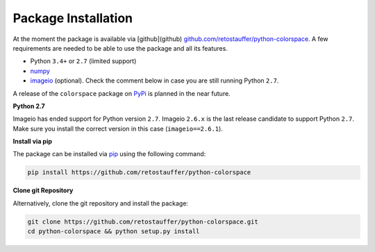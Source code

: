 
.. _article-installation:

Package Installation
====================

At the moment the package is available via [github](github)
`github.com/retostauffer/python-colorspace <https://https://github.com/retostauffer/python-colorspace>`_.
A few requirements are needed to be able to use the package and all its features.

* Python ``3.4+`` or ``2.7`` (limited support)
* `numpy <https://pypi.org/project/numpy/>`_
* `imageio <https://pypi.org/project/imageio/>`_ (optional).
  Check the comment below in case you are still running Python ``2.7``.

A release of the ``colorspace`` package on `PyPi <https://pypi.org>`_ is planned
in the near future.

**Python 2.7**

Imageio has ended support for Python version ``2.7``. Imageio ``2.6.x`` is the last
release candidate to support Python ``2.7``. Make sure you install the correct version
in this case (``imageio==2.6.1``).


**Install via pip**

The package can be installed via `pip <https://pypi.org/project/pip/>`_ using
the following command:

.. code-block:: console

    pip install https://github.com/retostauffer/python-colorspace


**Clone git Repository**

Alternatively, clone the git repository and install the package:

.. code-block:: console

    git clone https://github.com/retostauffer/python-colorspace.git
    cd python-colorspace && python setup.py install

